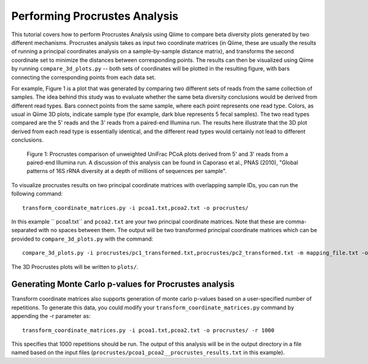 .. _procrustes_analysis:

==============================
Performing Procrustes Analysis
==============================

This tutorial covers how to perform Procrustes Analysis using Qiime to compare beta diversity plots generated by two different mechanisms. Procrustes analysis takes as input two coordinate matrices (in Qiime, these are usually the results of running a principal coordinates analysis on a sample-by-sample distance matrix), and transforms the second coordinate set to minimize the distances between corresponding points. The results can then be visualized using Qiime by running ``compare_3d_plots.py`` -- both sets of coordinates will be plotted in the resulting figure, with bars connecting the corresponding points from each data set. 

For example, Figure 1 is a plot that was generated by comparing two different sets of reads from the same collection of samples. The idea behind this study was to evaluate whether the same beta diversity conclusions would be derived from different read types. Bars connect points from the same sample, where each point represents one read type. Colors, as usual in Qiime 3D plots, indicate sample type (for example, dark blue represents 5 fecal samples). The two read types compared are the 5' reads and the 3' reads from a paired-end Illumina run. The results here illustrate that the 3D plot derived from each read type is essentially identical, and the different read types would certainly not lead to different conclusions.

.. figure:: ../images/procrustes_tutorial_figure1.png
   :scale: 25 %

   Figure 1: Procrustes comparison of unweighted UniFrac PCoA plots derived from 5' and 3' reads from a paired-end Illumina run. A discussion of this analysis can be found in Caporaso et al., PNAS (2010), "Global patterns of 16S rRNA diversity at a depth of millions of sequences per sample".


To visualize procrustes results on two principal coordinate matrices with overlapping sample IDs, you can run the following command::

    transform_coordinate_matrices.py -i pcoa1.txt,pcoa2.txt -o procrustes/
    
In this example `` pcoa1.txt`` and ``pcoa2.txt`` are your two principal coordinate matrices. Note that these are comma-separated with no spaces between them. The output will be two transformed principal coordinate matrices which can be provided to ``compare_3d_plots.py`` with the command::
    
    compare_3d_plots.py -i procrustes/pc1_transformed.txt,procrustes/pc2_transformed.txt -m mapping_file.txt -o plots/
    
The 3D Procrustes plots will be written to ``plots/``.


Generating Monte Carlo p-values for Procrustes analysis
-------------------------------------------------------
Transform coordinate matrices also supports generation of monte carlo p-values based on a user-specified number of repetitions. To generate this data, you could modify your ``transform_coordinate_matrices.py`` command by appending the -r parameter as::

    transform_coordinate_matrices.py -i pcoa1.txt,pcoa2.txt -o procrustes/ -r 1000
    
This specifies that 1000 repetitions should be run. The output of this analysis will be in the output directory in a file named based on the input files (``procrustes/pcoa1_pcoa2__procrustes_results.txt`` in this example). 

    